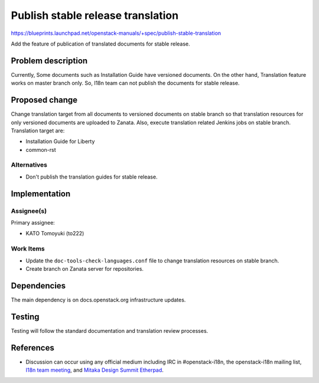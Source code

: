 ..
 This work is licensed under a Creative Commons Attribution 3.0 Unported
 License.

 http://creativecommons.org/licenses/by/3.0/legalcode

==================================
Publish stable release translation
==================================

https://blueprints.launchpad.net/openstack-manuals/+spec/publish-stable-translation

Add the feature of publication of translated documents for stable release.

Problem description
===================

Currently, Some documents such as Installation Guide have versioned documents.
On the other hand, Translation feature works on master branch only.
So, I18n team can not publish the documents for stable release.

Proposed change
===============

Change translation target from all documents to versioned documents
on stable branch so that translation resources for only versioned
documents are uploaded to Zanata.
Also, execute translation related Jenkins jobs on stable branch.
Translation target are:

* Installation Guide for Liberty
* common-rst

Alternatives
------------

* Don't publish the translation guides for stable release.

Implementation
==============

Assignee(s)
-----------

Primary assignee:

* KATO Tomoyuki (to222)

Work Items
----------

* Update the ``doc-tools-check-languages.conf`` file to
  change translation resources on stable branch.
* Create branch on Zanata server for repositories.

Dependencies
============

The main dependency is on docs.openstack.org infrastructure updates.

Testing
=======

Testing will follow the standard documentation and translation
review processes.

References
==========

* Discussion can occur using any official medium including IRC in
  #openstack-i18n, the openstack-i18n mailing list,
  `I18n team meeting`_, and `Mitaka Design Summit Etherpad`_.

  .. _`I18n team meeting`:
     https://wiki.openstack.org/wiki/Meetings/I18nTeamMeeting

  .. _`Mitaka Design Summit Etherpad`:
     https://etherpad.openstack.org/p/tokyo-i18n-meetup

